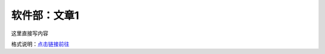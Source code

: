 软件部：文章1
=============

这里直接写内容

格式说明：`点击链接前往 <https://github.com/seayxu/CheatSheet/blob/master/files/reStructuredText-Quick-Syntax.md>`_